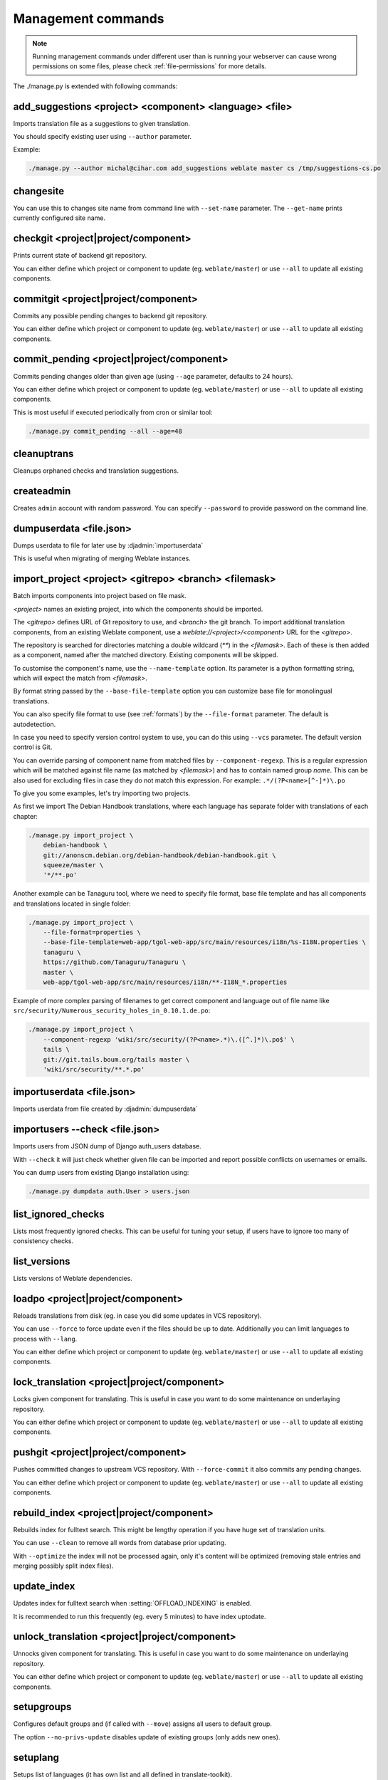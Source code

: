 .. _manage:

Management commands
===================

.. note::

    Running management commands under different user than is running your
    webserver can cause wrong permissions on some files, please check
    :ref:`file-permissions` for more details.

The ./manage.py is extended with following commands:

add_suggestions <project> <component> <language> <file>
-------------------------------------------------------

.. django-admin:: add_suggesstions

.. versionaddded:: 2.5

Imports translation file as a suggestions to given translation.

You should specify existing user using ``--author`` parameter.

Example:

.. code-block:: sh

    ./manage.py --author michal@cihar.com add_suggestions weblate master cs /tmp/suggestions-cs.po

changesite
----------

.. django-admin:: changesite

.. versionadded:: 2.4

You can use this to changes site name from command line with ``--set-name``
parameter. The ``--get-name`` prints currently configured site name.

.. seealso:: :ref:`production-site`

checkgit <project|project/component>
------------------------------------

.. django-admin:: checkgit

Prints current state of backend git repository.

You can either define which project or component to update (eg.
``weblate/master``) or use ``--all`` to update all existing components.

commitgit <project|project/component>
-------------------------------------

.. django-admin:: commitgit

Commits any possible pending changes to backend git repository.

You can either define which project or component to update (eg.
``weblate/master``) or use ``--all`` to update all existing components.

commit_pending <project|project/component>
------------------------------------------

.. django-admin:: commit_pending

Commits pending changes older than given age (using ``--age`` parameter,
defaults to 24 hours).

You can either define which project or component to update (eg.
``weblate/master``) or use ``--all`` to update all existing components.

This is most useful if executed periodically from cron or similar tool:

.. code-block:: sh

    ./manage.py commit_pending --all --age=48

.. seealso:: :ref:`production-cron`

cleanuptrans
------------

.. django-admin:: cleanuptrans

Cleanups orphaned checks and translation suggestions.

.. seealso:: :ref:`production-cron`

createadmin
-----------

.. django-admin:: createadmin

Creates ``admin`` account with random password. You can specify ``--password``
to provide password on the command line.

dumpuserdata <file.json>
------------------------

.. django-admin:: dumpuserdata

Dumps userdata to file for later use by :djadmin:`importuserdata`

This is useful when migrating of merging Weblate instances.

import_project <project> <gitrepo> <branch> <filemask>
------------------------------------------------------

.. django-admin:: import_project

Batch imports components into project based on file mask.

`<project>` names an existing project, into which the components should
be imported.

The `<gitrepo>` defines URL of Git repository to use, and `<branch>` the
git branch.
To import additional translation components, from an existing Weblate component,
use a `weblate://<project>/<component>` URL for the `<gitrepo>`.

The repository is searched for directories matching a double wildcard
(`**`) in the `<filemask>`.
Each of these is then added as a component, named after the matched
directory.
Existing components will be skipped.

To customise the component's name, use the ``--name-template`` option.
Its parameter is a python formatting string, which will expect the
match from `<filemask>`.

By format string passed by the ``--base-file-template`` option you can customize
base file for monolingual translations.

You can also specify file format to use (see :ref:`formats`) by the
``--file-format`` parameter. The default is autodetection.

In case you need to specify version control system to use, you can do this using
``--vcs`` parameter. The default version control is Git.

You can override parsing of component name from matched files by
``--component-regexp``. This is a regular expression which will be matched
against file name (as matched by `<filemask>`) and has to contain named group
`name`. This can be also used for excluding files in case they do not match
this expression. For example: ``.*/(?P<name>[^-]*)\.po``

To give you some examples, let's try importing two projects.

As first we import The Debian Handbook translations, where each language has
separate folder with translations of each chapter:

.. code-block:: sh

    ./manage.py import_project \
        debian-handbook \
        git://anonscm.debian.org/debian-handbook/debian-handbook.git \
        squeeze/master \
        '*/**.po'

Another example can be Tanaguru tool, where we need to specify file format,
base file template and has all components and translations located in single
folder:

.. code-block:: sh

    ./manage.py import_project \
        --file-format=properties \
        --base-file-template=web-app/tgol-web-app/src/main/resources/i18n/%s-I18N.properties \
        tanaguru \
        https://github.com/Tanaguru/Tanaguru \
        master \
        web-app/tgol-web-app/src/main/resources/i18n/**-I18N_*.properties

Example of more complex parsing of filenames to get correct component and
language out of file name like
``src/security/Numerous_security_holes_in_0.10.1.de.po``:

.. code-block:: sh

    ./manage.py import_project \
        --component-regexp 'wiki/src/security/(?P<name>.*)\.([^.]*)\.po$' \
        tails \
        git://git.tails.boum.org/tails master \
        'wiki/src/security/**.*.po'


importuserdata <file.json>
--------------------------

.. django-admin:: importuserdata

Imports userdata from file created by :djadmin:`dumpuserdata`

importusers --check <file.json>
-------------------------------

.. django-admin:: importusers

Imports users from JSON dump of Django auth_users database.

With ``--check`` it will just check whether given file can be imported and
report possible conflicts on usernames or emails.

You can dump users from existing Django installation using:

.. code-block:: sh

    ./manage.py dumpdata auth.User > users.json

list_ignored_checks
-------------------

.. django-admin:: list_ignored_checks

Lists most frequently ignored checks. This can be useful for tuning your setup,
if users have to ignore too many of consistency checks.

list_versions
-------------

.. django-admin:: list_versions

Lists versions of Weblate dependencies.

loadpo <project|project/component>
----------------------------------

.. django-admin:: loadpo

Reloads translations from disk (eg. in case you did some updates in VCS
repository).

You can use ``--force`` to force update even if the files should be up
to date. Additionally you can limit languages to process with ``--lang``.

You can either define which project or component to update (eg.
``weblate/master``) or use ``--all`` to update all existing components.

lock_translation <project|project/component>
--------------------------------------------

.. django-admin:: lock_translation

Locks given component for translating. This is useful in case you want to do
some maintenance on underlaying repository.

You can either define which project or component to update (eg.
``weblate/master``) or use ``--all`` to update all existing components.

.. seealso:: :djadmin:`unlock_translation`

pushgit <project|project/component>
-----------------------------------

.. django-admin:: pushgit

Pushes committed changes to upstream VCS repository. With ``--force-commit``
it also commits any pending changes.

You can either define which project or component to update (eg.
``weblate/master``) or use ``--all`` to update all existing components.

rebuild_index <project|project/component>
-----------------------------------------

.. django-admin:: rebuild_index

Rebuilds index for fulltext search. This might be lengthy operation if you
have huge set of translation units.

You can use ``--clean`` to remove all words from database prior updating.

With ``--optimize`` the index will not be processed again, only it's content
will be optimized (removing stale entries and merging possibly split index
files).

.. seealso:: :ref:`fulltext`

update_index
------------

.. django-admin:: update_index

Updates index for fulltext search when :setting:`OFFLOAD_INDEXING` is enabled.

It is recommended to run this frequently (eg. every 5 minutes) to have index
uptodate.

.. seealso:: :ref:`fulltext`, :ref:`production-cron`, :ref:`production-indexing`

unlock_translation <project|project/component>
----------------------------------------------

.. django-admin:: unlock_translation

Unnocks given component for translating. This is useful in case you want to do
some maintenance on underlaying repository.

You can either define which project or component to update (eg.
``weblate/master``) or use ``--all`` to update all existing components.

.. seealso:: :djadmin:`lock_translation`

setupgroups
-----------

.. django-admin:: setupgroups

Configures default groups and (if called with ``--move``) assigns all users
to default group.

The option ``--no-privs-update`` disables update of existing groups (only adds
new ones).

.. seealso:: :ref:`privileges`

setuplang
---------

.. django-admin:: setuplang

Setups list of languages (it has own list and all defined in
translate-toolkit).

The option ``--no-update`` disables update of existing languages (only adds
new ones).

updatechecks <project|project/component>
----------------------------------------

.. django-admin:: updatechecks

Updates all check for all units. This could be useful only on upgrades
which do major changes to checks.

You can either define which project or component to update (eg.
``weblate/master``) or use ``--all`` to update all existing components.

updategit <project|project/component>
-------------------------------------

.. django-admin:: updategit

Fetches remote VCS repositories and updates internal cache.

You can either define which project or component to update (eg.
``weblate/master``) or use ``--all`` to update all existing components.
